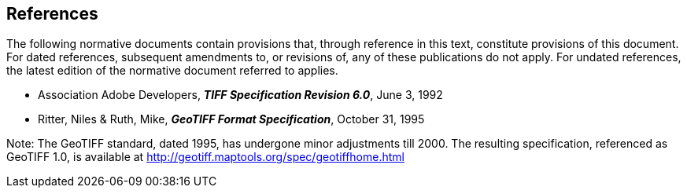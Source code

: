 == References
The following normative documents contain provisions that, through
reference in this text, constitute provisions of this document. For
dated references, subsequent amendments to, or revisions of, any of
these publications do not apply. For undated references, the latest
edition of the normative document referred to applies.

* Association Adobe Developers, **_TIFF Specification Revision 6.0_**, June 3, 1992
* Ritter, Niles & Ruth, Mike, **_GeoTIFF Format Specification_**, October 31, 1995

Note: The GeoTIFF standard, dated 1995, has undergone minor adjustments till 2000. The resulting specification, referenced as GeoTIFF 1.0, is available at http://geotiff.maptools.org/spec/geotiffhome.html
